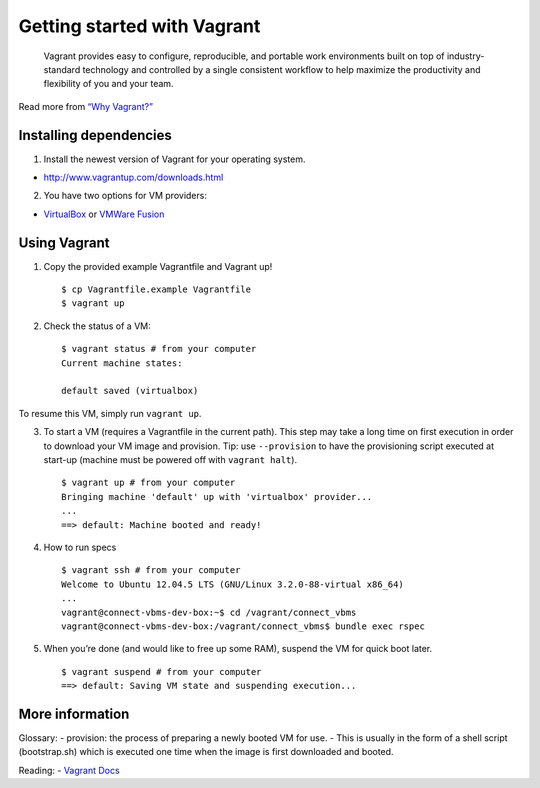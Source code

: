 Getting started with Vagrant
============================

    Vagrant provides easy to configure, reproducible, and portable work
    environments built on top of industry-standard technology and
    controlled by a single consistent workflow to help maximize the
    productivity and flexibility of you and your team.

Read more from `“Why Vagrant?”`_

Installing dependencies
-----------------------

1. Install the newest version of Vagrant for your operating system.

-  http://www.vagrantup.com/downloads.html

2. You have two options for VM providers:

-  `VirtualBox`_ or `VMWare Fusion`_

Using Vagrant
-------------

1. Copy the provided example Vagrantfile and Vagrant up!
   ::
    $ cp Vagrantfile.example Vagrantfile
    $ vagrant up

2. Check the status of a VM:
   ::
    $ vagrant status # from your computer
    Current machine states:

    default saved (virtualbox)

To resume this VM, simply run ``vagrant up``.

3. To start a VM (requires a Vagrantfile in the current path). This step
   may take a long time on first execution in order to download your VM
   image and provision. Tip: use ``--provision`` to have the provisioning 
   script executed at start-up (machine must be powered off with 
   ``vagrant halt``).
   ::
     $ vagrant up # from your computer
     Bringing machine 'default' up with 'virtualbox' provider...
     ...
     ==> default: Machine booted and ready!
     

4. How to run specs
   ::
     $ vagrant ssh # from your computer
     Welcome to Ubuntu 12.04.5 LTS (GNU/Linux 3.2.0-88-virtual x86_64)
     ...
     vagrant@connect-vbms-dev-box:~$ cd /vagrant/connect_vbms   
     vagrant@connect-vbms-dev-box:/vagrant/connect_vbms$ bundle exec rspec

5. When you’re done (and would like to free up some RAM), suspend the VM
   for quick boot later.
   ::
     $ vagrant suspend # from your computer   
     ==> default: Saving VM state and suspending execution...

More information
----------------

Glossary: - provision: the process of preparing a newly booted VM for
use. - This is usually in the form of a shell script (bootstrap.sh)
which is executed one time when the image is first downloaded and
booted.

Reading: - `Vagrant Docs`_

.. _“Why Vagrant?”: https://docs.vagrantup.com/v2/why-vagrant/index.html
.. _VirtualBox: https://www.virtualbox.org/wiki/Downloads
.. _VMWare Fusion: https://www.vmware.com/go/downloadfusion
.. _Vagrant Docs: https://docs.vagrantup.com/v2/
